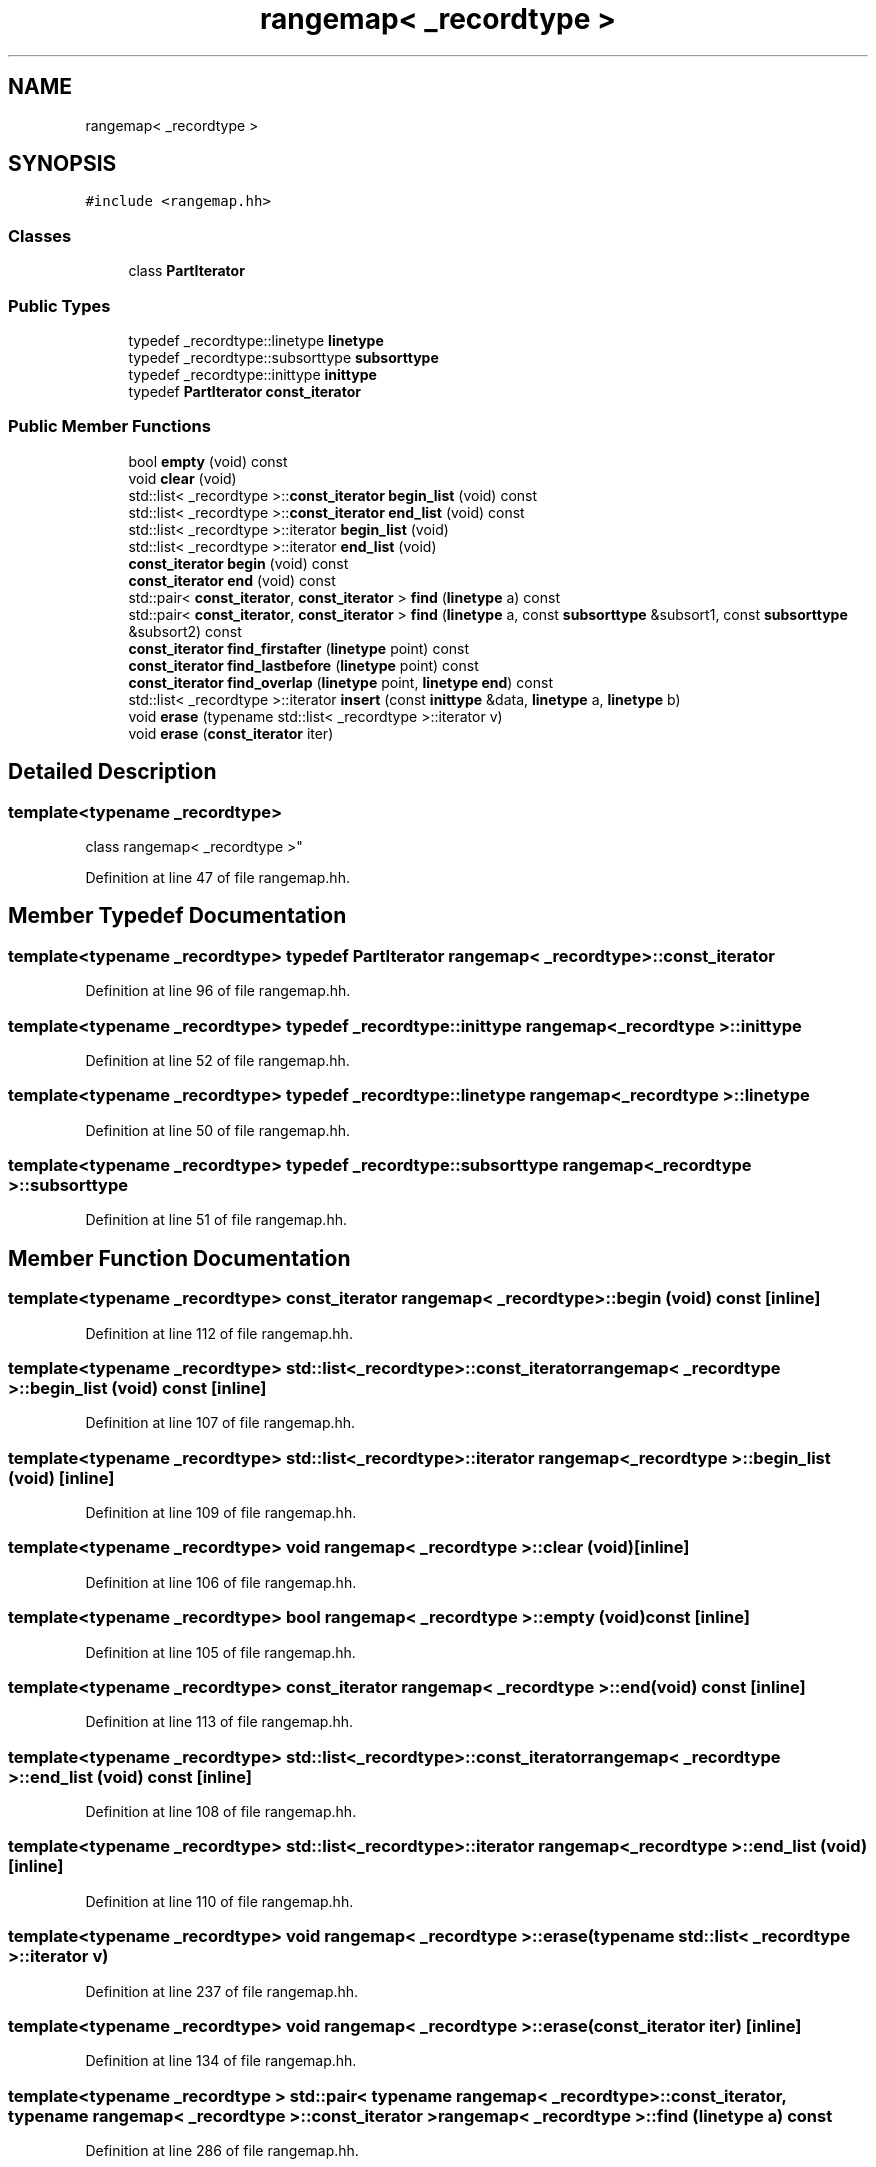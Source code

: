 .TH "rangemap< _recordtype >" 3 "Sun Apr 14 2019" "decompile" \" -*- nroff -*-
.ad l
.nh
.SH NAME
rangemap< _recordtype >
.SH SYNOPSIS
.br
.PP
.PP
\fC#include <rangemap\&.hh>\fP
.SS "Classes"

.in +1c
.ti -1c
.RI "class \fBPartIterator\fP"
.br
.in -1c
.SS "Public Types"

.in +1c
.ti -1c
.RI "typedef _recordtype::linetype \fBlinetype\fP"
.br
.ti -1c
.RI "typedef _recordtype::subsorttype \fBsubsorttype\fP"
.br
.ti -1c
.RI "typedef _recordtype::inittype \fBinittype\fP"
.br
.ti -1c
.RI "typedef \fBPartIterator\fP \fBconst_iterator\fP"
.br
.in -1c
.SS "Public Member Functions"

.in +1c
.ti -1c
.RI "bool \fBempty\fP (void) const"
.br
.ti -1c
.RI "void \fBclear\fP (void)"
.br
.ti -1c
.RI "std::list< _recordtype >::\fBconst_iterator\fP \fBbegin_list\fP (void) const"
.br
.ti -1c
.RI "std::list< _recordtype >::\fBconst_iterator\fP \fBend_list\fP (void) const"
.br
.ti -1c
.RI "std::list< _recordtype >::iterator \fBbegin_list\fP (void)"
.br
.ti -1c
.RI "std::list< _recordtype >::iterator \fBend_list\fP (void)"
.br
.ti -1c
.RI "\fBconst_iterator\fP \fBbegin\fP (void) const"
.br
.ti -1c
.RI "\fBconst_iterator\fP \fBend\fP (void) const"
.br
.ti -1c
.RI "std::pair< \fBconst_iterator\fP, \fBconst_iterator\fP > \fBfind\fP (\fBlinetype\fP a) const"
.br
.ti -1c
.RI "std::pair< \fBconst_iterator\fP, \fBconst_iterator\fP > \fBfind\fP (\fBlinetype\fP a, const \fBsubsorttype\fP &subsort1, const \fBsubsorttype\fP &subsort2) const"
.br
.ti -1c
.RI "\fBconst_iterator\fP \fBfind_firstafter\fP (\fBlinetype\fP point) const"
.br
.ti -1c
.RI "\fBconst_iterator\fP \fBfind_lastbefore\fP (\fBlinetype\fP point) const"
.br
.ti -1c
.RI "\fBconst_iterator\fP \fBfind_overlap\fP (\fBlinetype\fP point, \fBlinetype\fP \fBend\fP) const"
.br
.ti -1c
.RI "std::list< _recordtype >::iterator \fBinsert\fP (const \fBinittype\fP &data, \fBlinetype\fP a, \fBlinetype\fP b)"
.br
.ti -1c
.RI "void \fBerase\fP (typename std::list< _recordtype >::iterator v)"
.br
.ti -1c
.RI "void \fBerase\fP (\fBconst_iterator\fP iter)"
.br
.in -1c
.SH "Detailed Description"
.PP 

.SS "template<typename _recordtype>
.br
class rangemap< _recordtype >"

.PP
Definition at line 47 of file rangemap\&.hh\&.
.SH "Member Typedef Documentation"
.PP 
.SS "template<typename _recordtype> typedef \fBPartIterator\fP \fBrangemap\fP< _recordtype >::\fBconst_iterator\fP"

.PP
Definition at line 96 of file rangemap\&.hh\&.
.SS "template<typename _recordtype> typedef _recordtype::inittype \fBrangemap\fP< _recordtype >::\fBinittype\fP"

.PP
Definition at line 52 of file rangemap\&.hh\&.
.SS "template<typename _recordtype> typedef _recordtype::linetype \fBrangemap\fP< _recordtype >::\fBlinetype\fP"

.PP
Definition at line 50 of file rangemap\&.hh\&.
.SS "template<typename _recordtype> typedef _recordtype::subsorttype \fBrangemap\fP< _recordtype >::\fBsubsorttype\fP"

.PP
Definition at line 51 of file rangemap\&.hh\&.
.SH "Member Function Documentation"
.PP 
.SS "template<typename _recordtype> \fBconst_iterator\fP \fBrangemap\fP< _recordtype >::begin (void) const\fC [inline]\fP"

.PP
Definition at line 112 of file rangemap\&.hh\&.
.SS "template<typename _recordtype> std::list<_recordtype>::\fBconst_iterator\fP \fBrangemap\fP< _recordtype >::begin_list (void) const\fC [inline]\fP"

.PP
Definition at line 107 of file rangemap\&.hh\&.
.SS "template<typename _recordtype> std::list<_recordtype>::iterator \fBrangemap\fP< _recordtype >::begin_list (void)\fC [inline]\fP"

.PP
Definition at line 109 of file rangemap\&.hh\&.
.SS "template<typename _recordtype> void \fBrangemap\fP< _recordtype >::clear (void)\fC [inline]\fP"

.PP
Definition at line 106 of file rangemap\&.hh\&.
.SS "template<typename _recordtype> bool \fBrangemap\fP< _recordtype >::empty (void) const\fC [inline]\fP"

.PP
Definition at line 105 of file rangemap\&.hh\&.
.SS "template<typename _recordtype> \fBconst_iterator\fP \fBrangemap\fP< _recordtype >::end (void) const\fC [inline]\fP"

.PP
Definition at line 113 of file rangemap\&.hh\&.
.SS "template<typename _recordtype> std::list<_recordtype>::\fBconst_iterator\fP \fBrangemap\fP< _recordtype >::end_list (void) const\fC [inline]\fP"

.PP
Definition at line 108 of file rangemap\&.hh\&.
.SS "template<typename _recordtype> std::list<_recordtype>::iterator \fBrangemap\fP< _recordtype >::end_list (void)\fC [inline]\fP"

.PP
Definition at line 110 of file rangemap\&.hh\&.
.SS "template<typename _recordtype> void \fBrangemap\fP< _recordtype >::erase (typename std::list< _recordtype >::iterator v)"

.PP
Definition at line 237 of file rangemap\&.hh\&.
.SS "template<typename _recordtype> void \fBrangemap\fP< _recordtype >::erase (\fBconst_iterator\fP iter)\fC [inline]\fP"

.PP
Definition at line 134 of file rangemap\&.hh\&.
.SS "template<typename _recordtype > std::pair< typename \fBrangemap\fP< _recordtype >::\fBconst_iterator\fP, typename \fBrangemap\fP< _recordtype >::\fBconst_iterator\fP > \fBrangemap\fP< _recordtype >::find (\fBlinetype\fP a) const"

.PP
Definition at line 286 of file rangemap\&.hh\&.
.SS "template<typename _recordtype > std::pair< typename \fBrangemap\fP< _recordtype >::\fBconst_iterator\fP, typename \fBrangemap\fP< _recordtype >::\fBconst_iterator\fP > \fBrangemap\fP< _recordtype >::find (\fBlinetype\fP a, const \fBsubsorttype\fP & subsort1, const \fBsubsorttype\fP & subsort2) const"

.PP
Definition at line 305 of file rangemap\&.hh\&.
.SS "template<typename _recordtype > \fBrangemap\fP< _recordtype >::\fBconst_iterator\fP \fBrangemap\fP< _recordtype >::find_firstafter (\fBlinetype\fP point) const"

.PP
Definition at line 339 of file rangemap\&.hh\&.
.SS "template<typename _recordtype > \fBrangemap\fP< _recordtype >::\fBconst_iterator\fP \fBrangemap\fP< _recordtype >::find_lastbefore (\fBlinetype\fP point) const"

.PP
Definition at line 323 of file rangemap\&.hh\&.
.SS "template<typename _recordtype > \fBrangemap\fP< _recordtype >::\fBconst_iterator\fP \fBrangemap\fP< _recordtype >::find_overlap (\fBlinetype\fP point, \fBlinetype\fP end) const"

.PP
Definition at line 356 of file rangemap\&.hh\&.
.SS "template<typename _recordtype > std::list< _recordtype >::iterator \fBrangemap\fP< _recordtype >::insert (const \fBinittype\fP & data, \fBlinetype\fP a, \fBlinetype\fP b)"

.PP
Definition at line 179 of file rangemap\&.hh\&.

.SH "Author"
.PP 
Generated automatically by Doxygen for decompile from the source code\&.
